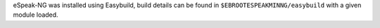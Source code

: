 eSpeak-NG was installed using Easybuild, build details can be found in ``$EBROOTESPEAKMINNG/easybuild`` with a given module loaded.
